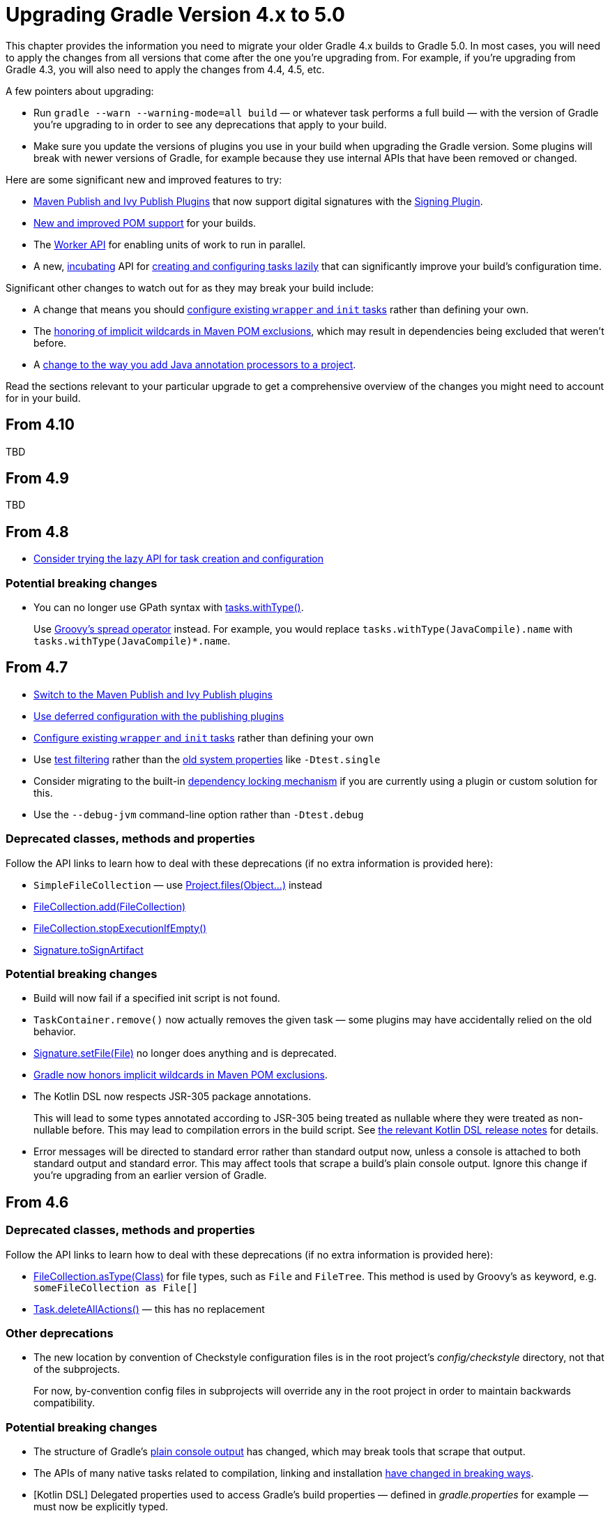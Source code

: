 // Copyright 2018 the original author or authors.
//
// Licensed under the Apache License, Version 2.0 (the "License");
// you may not use this file except in compliance with the License.
// You may obtain a copy of the License at
//
//      http://www.apache.org/licenses/LICENSE-2.0
//
// Unless required by applicable law or agreed to in writing, software
// distributed under the License is distributed on an "AS IS" BASIS,
// WITHOUT WARRANTIES OR CONDITIONS OF ANY KIND, either express or implied.
// See the License for the specific language governing permissions and
// limitations under the License.

[[upgrade_version_4]]
= Upgrading Gradle Version 4.x to 5.0

This chapter provides the information you need to migrate your older Gradle 4.x builds to Gradle 5.0. In most cases, you will need to apply the changes from all versions that come after the one you're upgrading from. For example, if you're upgrading from Gradle 4.3, you will also need to apply the changes from 4.4, 4.5, etc.

A few pointers about upgrading:

 * Run `gradle --warn --warning-mode=all build` — or whatever task performs a full build — with the version of Gradle you're upgrading to in order to see any deprecations that apply to your build.
 * Make sure you update the versions of plugins you use in your build when upgrading the Gradle version. Some plugins will break with newer versions of Gradle, for example because they use internal APIs that have been removed or changed.

Here are some significant new and improved features to try:

 * <<#rel4.7:switch_to_publishing_plugins,Maven Publish and Ivy Publish Plugins>> that now support digital signatures with the <<signing_plugin#signing_plugin,Signing Plugin>>.
 * <<#upgrade_4.5,New and improved POM support>> for your builds.
 * The <<custom_tasks.adoc#worker_api,Worker API>> for enabling units of work to run in parallel.
 * A new, <<feature_lifecycle#sec:incubating_state,incubating>> API for <<#rel4.8:lazy_task_creation,creating and configuring tasks lazily>> that can significantly improve your build's configuration time.

Significant other changes to watch out for as they may break your build include:

 * A change that means you should <<#rel4.7:configure_internal_tasks,configure existing `wrapper` and `init` tasks>> rather than defining your own.
 * The <<#rel4.7:pom_wildcard_exclusions,honoring of implicit wildcards in Maven POM exclusions>>, which may result in dependencies being excluded that weren't before.
 * A <<#rel4.5:annotation_processor_configuration,change to the way you add Java annotation processors to a project>>.

Read the sections relevant to your particular upgrade to get a comprehensive overview of the changes you might need to account for in your build.

[[upgrade_4.10]]
== From 4.10

TBD

[[upgrade_4.9]]
== From 4.9

TBD

[[upgrade_4.8]]
== From 4.8

 * <<#rel4.8:lazy_task_creation,Consider trying the lazy API for task creation and configuration>>

=== Potential breaking changes

 * You can no longer use GPath syntax with link:{javadocPath}/org/gradle/api/tasks/TaskCollection.html#withType-java.lang.Class-[tasks.withType()].
+
Use http://docs.groovy-lang.org/latest/html/documentation/#_spread_operator[Groovy's spread operator] instead. For example, you would replace `tasks.withType(JavaCompile).name` with `tasks.withType(JavaCompile)*.name`.

[[upgrade_4.7]]
== From 4.7

 * <<#rel4.7:switch_to_publishing_plugins,Switch to the Maven Publish and Ivy Publish plugins>>
 * <<#rel4.7:deferred_configuration,Use deferred configuration with the publishing plugins>>
 * <<#rel4.7:configure_internal_tasks,Configure existing `wrapper` and `init` tasks>> rather than defining your own
 * Use <<java_testing.adoc#test_filtering,test filtering>> rather than the <<java_testing.adoc#sec:single_test_execution_via_system_properties,old system properties>> like `-Dtest.single`
 * Consider migrating to the built-in <<dependency_locking#dependency_locking,dependency locking mechanism>> if you are currently using a plugin or custom solution for this.
 * Use the `--debug-jvm` command-line option rather than `-Dtest.debug`

=== Deprecated classes, methods and properties

Follow the API links to learn how to deal with these deprecations (if no extra information is provided here):

 * `SimpleFileCollection` — use link:{groovyDslPath}/org.gradle.api.Project.html#org.gradle.api.Project:files(java.lang.Object++[]++)[Project.files(Object...)] instead
 * link:{javadocPath}/org/gradle/api/file/FileCollection.html#add-org.gradle.api.file.FileCollection-[FileCollection.add(FileCollection)]
 * link:{javadocPath}/org/gradle/api/file/FileCollection.html#stopExecutionIfEmpty--[FileCollection.stopExecutionIfEmpty()]
 * link:{javadocPath}/org/gradle/plugins/signing/Signature.html#getToSignArtifact--[Signature.toSignArtifact]

=== Potential breaking changes

 * Build will now fail if a specified init script is not found.
 * `TaskContainer.remove()` now actually removes the given task — some plugins may have accidentally relied on the old behavior.
 * link:{javadocPath}/org/gradle/plugins/signing/Signature.html#setFile-java.io.File-[Signature.setFile(File)] no longer does anything and is deprecated.
 * <<#rel4.7:pom_wildcard_exclusions,Gradle now honors implicit wildcards in Maven POM exclusions>>.
 * The Kotlin DSL now respects JSR-305 package annotations.
+
This will lead to some types annotated according to JSR-305 being treated as nullable where they were treated as non-nullable before. This may lead to compilation errors in the build script. See https://github.com/gradle/kotlin-dsl/releases/tag/v0.17.4[the relevant Kotlin DSL release notes] for details.
 * Error messages will be directed to standard error rather than standard output now, unless a console is attached to both standard output and standard error. This may affect tools that scrape a build's plain console output. Ignore this change if you're upgrading from an earlier version of Gradle.

[[upgrade_4.6]]
== From 4.6

=== Deprecated classes, methods and properties

Follow the API links to learn how to deal with these deprecations (if no extra information is provided here):

 * link:{javadocPath}/org/gradle/api/file/FileCollection.html#asType-java.lang.Class-[FileCollection.asType(Class)] for file types, such as `File` and `FileTree`. This method is used by Groovy's `as` keyword, e.g. `someFileCollection as File[]`
 * link:{groovyDslPath}/org.gradle.api.Task.html#org.gradle.api.Task:deleteAllActions()[Task.deleteAllActions()] — this has no replacement

=== Other deprecations

 * The new location by convention of Checkstyle configuration files is in the root project's _config/checkstyle_ directory, not that of the subprojects.
+
For now, by-convention config files in subprojects will override any in the root project in order to maintain backwards compatibility.

=== Potential breaking changes

 * The structure of Gradle's <<#rel4.6:plain_console_output,plain console output>> has changed, which may break tools that scrape that output.
 * The APIs of many native tasks related to compilation, linking and installation <<rel:4.6:native_task_api_changes,have changed in breaking ways>>.
 * [Kotlin DSL] Delegated properties used to access Gradle's build properties — defined in _gradle.properties_ for example — must now be explicitly typed.
 * [Kotlin DSL] Declaring a `plugins {}` block inside a nested scope now throws an exception.
 * [Kotlin DSL] Only one `pluginManagement {}` block is allowed now.
 * The cache control DSL provided by the `org.gradle.api.artifacts.cache.*` interfaces are no longer available.
 * `getEnabledDirectoryReportDestinations()`, `getEnabledFileReportDestinations()` and `getEnabledReportNames()` have all been removed from `org.gradle.api.reporting.ReportContainer`.
 * link:{javadocPath}/org/gradle/StartParameter.html#getProjectProperties--[StartParameter.projectProperties] and link:{javadocPath}/org/gradle/StartParameter.html#getSystemPropertiesArgs--[StartParameter.systemPropertiesArgs] now return immutable maps.

[[upgrade_4.5]]
== From 4.5

There is now improved POM support in Gradle that will be enabled by default in Gradle 5.0. Add the line

    enableFeaturePreview('IMPROVED_POM_SUPPORT')

to your _settings.gradle_ file to get the following:

 * <<#rel4.5:bom_import,BOM import>>
 * <<#rel4.5:pom_optional_dependencies,Support for optional dependencies when consuming POMs>>
 * <<#rel4.5:pom_compile_runtime_separation,Separation of compile and runtime dependencies when consuming POMs>>

Note that some of these features may break your build.

=== Deprecated classes, methods and properties

Follow the API links to learn how to deal with these deprecations (if no extra information is provided here):

 * link:{javadocPath}/org/gradle/api/file/FileCollection.html#asType-java.lang.Class-[FileCollection.asType(Class)] for file types, such as `File` and `FileTree`. This method is used by Groovy's `as` keyword, e.g. `someFileCollection as File[]`
 * link:{groovyDslPath}/org.gradle.api.Task.html#org.gradle.api.Task:deleteAllActions()[Task.deleteAllActions()] — this has no replacement
 * link:{javadocPath}/org/gradle/caching/local/DirectoryBuildCache.html#setTargetSizeInMB-long-[DirectoryBuildCache.setTargetSizeInMB(long)], i.e. the `targetSizeInMB` configuration property for local build caches

=== Other deprecations

[[rel4.5:annotation_processor_configuration]]
 * You should not put annotation processors on the compile classpath or declare them with the `-processorpath` compiler argument.
+
They should be added to the `annotationProcessor` configuration instead. If you don't want any processing, but your compile classpath contains a processor unintentionally (e.g. as part of a library you depend on), use the `-proc:none` compiler argument to ignore it.
 * Upgrade from Play 2.2 to a newer version.
 * Use link:{javadocPath}/org/gradle/process/CommandLineArgumentProvider.html[CommandLineArgumentProvider] in place of link:{javadocPath}/org/gradle/api/tasks/compile/CompilerArgumentProvider.html[CompilerArgumentProvider].

=== Potential breaking changes

 * The Java plugins now add a `__sourceSet__AnnotationProcessor` configuration for each source set, which might break if any of them match existing configurations you have. We recommend you remove your conflicting configuration declarations.
 * The `StartParameter.taskOutputCacheEnabled` property has been replaced by link:{javadocPath}/org/gradle/StartParameter.html#setBuildCacheEnabled-boolean-[StartParameter.setBuildCacheEnabled(boolean)].
 * The Visual Studio integration now only <<#rel4.5:visual_studio_single_solution,configures a single solution for all components in a build>>.
 * Gradle has replaced HttpClient 4.4.1 with version 4.5.5.
 * Gradle now bundles the `kotlin-stdlib-jdk8` artifact instead of `kotlin-stdlib-jre8`. This may affect your build. Please see the http://kotlinlang.org/docs/reference/whatsnew12.html#kotlin-standard-library-artifacts-and-split-packages[Kotlin documentation] for more details.

[[upgrade_4.4]]
== From 4.4

 * Make sure you have a _settings.gradle_ file: it avoids a performance penalty and allows you to set the root project's name. Also, the `-u`/`--no-search-upward` command line option that allowed you to bypass the performance penalty is now deprecated.
 * Gradle now ignores the build cache configuration of included builds (<<composite_builds.adoc#composite_builds,composite builds>>) and instead uses the root build's configuration for all the builds.

=== Potential breaking changes

 * Two overloaded `ValidateTaskProperties.setOutputFile()` methods were removed. They are replaced with auto-generated setters when the task is accessed from a build script, but that won't be the case from plugins and other code outside of the build script.
 * The Maven Publish Plugin now produces more complete maven-metadata.xml files, including maintaining a list of `<snapshotVersion>` elements. Some older versions of Maven may not be able to consume this metadata.
 * <<#rel4.4:http_build_cache_no_follow_redirects,`HttpBuildCache` no longer follows redirects>>.
 * The `Depend` task type has been removed.
 * link:{groovyDslPath}/org.gradle.api.Project.html#org.gradle.api.Project:file(java.lang.Object)[Project.file(Object)] no longer normalizes case for file paths on case-insensitive file systems. It now ignores case in such circumstances and does not touch the file system.
 * link:{javadocPath}/org/gradle/api/provider/ListProperty.html[ListProperty] no longer extends link:{javadocPath}/org/gradle/api/provider/Property.html[Property].

[[upgrade_4.3]]
== From 4.3

 * Don't use the `-a`/`--no-rebuild` command-line option: it will be removed in Gradle 5.0.

=== Potential breaking changes

 * link:{groovyDslPath}/org.gradle.api.tasks.testing.AbstractTestTask.html[AbstractTestTask] is now extended by non-JVM test tasks as well as link:{groovyDslPath}/org.gradle.api.tasks.testing.Test.html[Test]. Plugins should beware configuring all tasks of type `AbstractTestTask` because of this.
 * The default output location for link:{groovyDslPath}/org.gradle.plugins.ide.eclipse.model.EclipseClasspath.html#org.gradle.plugins.ide.eclipse.model.EclipseClasspath:defaultOutputDir[EclipseClasspath.defaultOutputDir] has changed from __``$projectDir``/bin__ to __``$projectDir``/bin/default__.
 * The deprecated `InstallExecutable.setDestinationDir(Provider)` was removed — use link:{groovyDslPath}/org.gradle.nativeplatform.tasks.InstallExecutable.html#org.gradle.nativeplatform.tasks.InstallExecutable:installDirectory[InstallExecutable.installDirectory] instead.
 * The deprecated `InstallExecutable.setExecutable(Provider)` was removed — use link:{groovyDslPath}/org.gradle.nativeplatform.tasks.InstallExecutable.html#org.gradle.nativeplatform.tasks.InstallExecutable:executableFile[InstallExecutable.executableFile] instead.
 * Gradle will no longer prefer a version of Visual Studio found on the path over other locations. It is now a last resort.
+
You can bypass the toolchain discovery by specifying the installation directory of the version of Visual Studio you want via link:{groovyDslPath}/org.gradle.nativeplatform.toolchain.VisualCpp.html#org.gradle.nativeplatform.toolchain.VisualCpp:installDir[VisualCpp.setInstallDir(Object)].
 * `pluginManagement.repositories` is now of type link:{groovyDslPath}/org.gradle.api.artifacts.dsl.RepositoryHandler.html[RepositoryHandler] rather than `PluginRepositoriesSpec`, which has been removed.
 * 5xx HTTP errors during dependency resolution will now trigger exceptions in the build.
 * The embedded Apache Ant has been upgraded from 1.9.6 to 1.9.9.
 * <<#rel4.3:security_library_upgrades,Several third-party libraries used by Gradle have been upgraded>> to fix security issues.

[[upgrade_4.2]]
== From 4.2

 * The `plugins {}` block can now be <<plugins.adoc#sec:subprojects_plugins_dsl,used in subprojects>> and for <<plugins.adoc#sec:buildsrc_plugins_dsl,plugins in the _buildSrc_ directory>>.

=== Deprecated classes, methods and properties

Follow the API links to learn how to deal with these deprecations (if no extra information is provided here):

 * `TaskInternal.execute()` — this was sometimes used to invoke a task directly from plugins or other tasks in a mistaken attempt to reuse code. Do not execute tasks directly. Consider using task dependencies, task rules, reusable utility methods, or the <<custom_tasks.adoc#worker_api,Worker API>> instead.
 * link:{javadocPath}/org/gradle/api/tasks/TaskDestroyables.html#file-java.lang.Object-[TaskDestroyables.file(Object)]
 * link:{javadocPath}/org/gradle/api/tasks/TaskDestroyables.html#files-java.lang.Object++...++-[TaskDestroyables.files(Object...)]
 * link:{javadocPath}/org/gradle/api/provider/PropertyState.html[PropertyState]
 * link:{javadocPath}/org/gradle/api/file/DirectoryVar.html[DirectoryVar]
 * link:{javadocPath}/org/gradle/api/file/RegularFileVar.html[RegularFileVar]
 * link:{javadocPath}/org/gradle/api/file/ProjectLayout.html#newDirectoryVar--[ProjectLayout.newDirectoryVar()]
 * link:{javadocPath}/org/gradle/api/file/ProjectLayout.html#newFileVar--[ProjectLayout.newFileVar()]
 * link:{groovyDslPath}/org.gradle.api.Project.html#org.gradle.api.Project:property(java.lang.Class)[Project.property(Class)]
 * link:{javadocPath}/org/gradle/api/Script.html#property-java.lang.Class-[Script.property(Class)]
 * link:{javadocPath}/org/gradle/api/provider/ProviderFactory.html#property-java.lang.Class-[ProviderFactory.property(Class)]
 * link:{groovyDslPath}/org.gradle.api.tasks.compile.CompileOptions.html#org.gradle.api.tasks.compile.CompileOptions:bootClasspath[CompileOptions.bootClasspath]

=== Other deprecations

 * You should no longer run Gradle versions older than 2.6 via the Tooling API.
 * You should no longer run any version of Gradle via an older version of the Tooling API than 3.0.
 * You should no longer chain link:{javadocPath}/org/gradle/api/tasks/TaskInputs.html#property-java.lang.String-java.lang.Object-[TaskInputs.property(String,Object)] and link:{javadocPath}/org/gradle/api/tasks/TaskInputs.html#properties-java.util.Map-[TaskInputs.properties(Map)] methods.
 * You should not call link:{javadocPath}/org/gradle/api/tasks/TaskInputs.html#file-java.lang.Object-[TaskInputs.file(Object)] with an argument that resolves to anything other than a single regular file.
 * You should not call link:{javadocPath}/org/gradle/api/tasks/TaskInputs.html#dir-java.lang.Object-[TaskInputs.dir(Object)] with an argument that resolves to anything other than a single directory.
 * You should no longer use the `--recompile-scripts` command-line option.

=== Potential breaking changes

 * link:{javadocPath}/org/gradle/api/DefaultTask.html#newOutputDirectory--[DefaultTask.newOutputDirectory()] now returns a `DirectoryProperty` instead of a `DirectoryVar`.
 * link:{javadocPath}/org/gradle/api/DefaultTask.html#newOutputFile--[DefaultTask.newOutputFile()] now returns a `RegularFileProperty` instead of a `RegularFileVar`.
 * link:{javadocPath}/org/gradle/api/DefaultTask.html#newInputFile--[DefaultTask.newInputFile()] now returns a `RegularFileProperty` instead of a `RegularFileVar`.
 * link:{javadocPath}/org/gradle/api/file/ProjectLayout.html#getBuildDirectory--[ProjectLayout.buildDirectory] now returns a `DirectoryProperty` instead of a `DirectoryVar`.
 * link:{groovyDslPath}/org.gradle.language.nativeplatform.tasks.AbstractNativeCompileTask.html#org.gradle.language.nativeplatform.tasks.AbstractNativeCompileTask:compilerArgs[AbstractNativeCompileTask.compilerArgs] is now of type `ListProperty<String>` instead of `List<String>`.
 * link:{groovyDslPath}/org.gradle.language.nativeplatform.tasks.AbstractNativeCompileTask.html#org.gradle.language.nativeplatform.tasks.AbstractNativeCompileTask:objectFileDir[AbstractNativeCompileTask.objectFileDir] is now of type `DirectoryProperty` instead of `File`.
 * link:{groovyDslPath}/org.gradle.nativeplatform.tasks.AbstractLinkTask.html#org.gradle.nativeplatform.tasks.AbstractLinkTask:linkerArgs[AbstractLinkTask.linkerArgs] is now of type `ListProperty<String>` instead of `List<String>`.
 * `TaskDestroyables.getFiles()` is no longer part of the public API.
 * Overlapping version ranges for a dependency now result in Gradle picking a version that satisfies all declared ranges.
+
For example, if a dependency on `some-module` is found with a version range of `[3,6]` and also transitively with a range of `[4,8]`, Gradle now selects version 6 instead of 8. The prior behavior was to select 8.
 * The order of elements in `Iterable` properties marked with either `@OutputFiles` or `@OutputDirectories` now matters. If the order changes, the property is no longer considered up to date.
+
Prefer using separate properties with `@OutputFile`/`@OutputDirectory` annotations or use `Map` properties with `@OutputFiles`/`@OutputDirectories` instead.
 * Gradle will no longer ignore dependency resolution errors from a repository when there is another repository it can check. Dependency resolution will fail instead. This results in more deterministic behavior with respect to resolution results.

[[upgrade_4.1]]
== From 4.1

=== Deprecations

 * You should no longer use any of the following characters in domain object names, such as project and task names: <space> `/ \ : < > " ? * |`. You should also not use `.` as a leading or trailing character.

=== Potential breaking changes

 * The `withPathSensitivity()` methods on link:{javadocPath}/org/gradle/api/tasks/TaskFilePropertyBuilder.html[TaskFilePropertyBuilder] and link:{javadocPath}/org/gradle/api/tasks/TaskOutputFilePropertyBuilder.html[TaskOutputFilePropertyBuilder] have been removed.
 * The bundled `bndlib` has been upgraded from 3.2.0 to 3.4.0.
 * The FindBugs Plugin no longer renders progress information from its analysis. If you rely on that output in any way, you can enable it with link:{groovyDslPath}/org.gradle.api.plugins.quality.FindBugs.html#org.gradle.api.plugins.quality.FindBugs:showProgress[FindBugs.showProgress].

[[upgrade_4.0]]
== From 4.0

 * Consider using the new <<custom_tasks.adoc#worker_api,Worker API>> to enable units of work within your build to run in parallel.

=== Deprecated classes, methods and properties

Follow the API links to learn how to deal with these deprecations (if no extra information is provided here):

 * link:{javadocPath}/org/gradle/api/tasks/scala/ScalaDocOptions.html#getStyleSheet--[ScalaDocOptions.styleSheet] — the Scaladoc Ant task in Scala 2.11.8 and later no longer support this property.
 * link:{javadocPath}/org/gradle/api/Nullable.html[Nullable]
 * link:{javadocPath}/org/gradle/api/Task.html#dependsOnTaskDidWork--[Task.dependsOnTaskDidWork()]

=== Potential breaking changes

 * Non-Java projects that have a <<dependency_types.adoc#sub:project_dependencies,project dependency>> on a Java project now consume the `runtimeElements` configuration by default instead of the `default` configuration.
+
To override this behavior, you can explicitly declare the configuration to use in the project dependency. For example: `project(path: ':myJavaProject', configuration: 'default')`.
 * Default Zinc compiler upgraded from 0.3.13 to 0.3.15.
 * [Kotlin DSL] Base package renamed from `org.gradle.script.lang.kotlin` to `org.gradle.kotlin.dsl`.


== Changes in detail

[[rel4.8:lazy_task_creation]]
=== [4.8] Consider trying the lazy API for task creation and configuration

Gradle 4.9 introduced a new way to create and configure tasks that works lazily. When you use this approach for tasks that are expensive to configure, or when you have many, many tasks, your build configuration time can drop significantly when those tasks don't run.

You can learn more about lazily creating tasks in the <<task_configuration_avoidance#task_configuration_avoidance,Task Configuration Avoidance>> chapter. You can also read about the background to this new feature in https://blog.gradle.org/preview-avoiding-task-configuration-time[this blog post].

[[rel4.7:switch_to_publishing_plugins]]
=== [4.7] Switch to the Maven Publish and Ivy Publish Plugins

Now that the publishing plugins are stable, we recommend that you migrate from the <<artifact_management.adoc#artifact_management,legacy publishing>> mechanism for standard Java projects, i.e. those based on the <<java_plugin#java_plugin,Java Plugin>>. That includes projects that use any one of: <<java_library_plugin#java_library_plugin,Java Library Plugin>>, <<application_plugin#application_plugin,Application Plugin>> or <<war_plugin#war_plugin,War Plugin>>.

To use the new approach, simply replace any `upload<Conf>` configuration with a `publishing {}` block. See the <<publishing_overview.adoc#publishing_overview,publishing overview chapter>> for more information.

[[rel4.7:deferred_configuration]]
=== [4.7] Use deferred configuration for publishing plugins

Prior to Gradle 4.8, the `publishing {}` block was implicitly treated as if all the logic inside it was executed after the project was evaluated.
This was confusing, because it was the only block that behaved that way.
As part of the stabilization effort in Gradle 4.8, we are deprecating this behavior and asking all users to migrate their build.

The new, stable behavior can be switched on by adding the following to your settings file:

    enableFeaturePreview('STABLE_PUBLISHING')

We recommend doing a test run with a local repository to see whether all artifacts still have the expected coordinates. In most cases everything should work as before and you are done. However, your publishing block may rely on the implicit deferred configuration, particularly if it relies on values that may change during the configuration phase of the build.

For example, under the new behavior, the following logic assumes that `jar.baseName` doesn't change after `artifactId` is set:

[source,groovy]
----
subprojects {
    publishing {
        publications {
            mavenJava {
                from components.java
                artifactId = jar.baseName
            }
        }
    }
}
----

If that assumption is incorrect or might possibly be incorrect in the future, the `artifactId` must be set within an `afterEvaluate {}` block, like so:


[source,groovy]
----
subprojects {
    publishing {
        publications {
            mavenJava {
                from components.java
                afterEvaluate {
                    artifactId = jar.baseName
                }
            }
        }
    }
}
----

[[rel4.7:configure_internal_tasks]]
=== [4.7] Configure existing `wrapper` and `init` tasks

You should no longer define your own `wrapper` and `init` tasks. Configure the existing tasks instead, for example by converting this:

----
task wrapper(type: Wrapper) {
    ...
}
----

to this:

----
wrapper {
    ...
}
----

[[rel4.7:pom_wildcard_exclusions]]
=== [4.7] Gradle now honors implicit wildcards in Maven POM exclusions

If an exclusion in a Maven POM was missing either a `groupId` or `artifactId`, Gradle used to ignore the exclusion. Now the missing elements are treated as implicit wildcards — e.g. `<groupId>*</groupId>` — which means that some of your dependencies may now be excluded where they weren't before.

You will need to explicitly declare any missing dependencies that you need.

[[rel4.6:plain_console_output]]
=== [4.6] Changes to the structure of Gradle's plain console output

The plain console mode now formats output consistently with the rich console, which means that the output format has changed. For example:

 * The output produced by a given task is now grouped together, even when other tasks execute in parallel with it.
 * Task execution headers are printed with a "> Task" prefix.
 * All output produced during build execution is written to the standard output file handle. This includes messages written to System.err unless you are redirecting standard error to a file or any other non-console destination.

This may break tools that scrape details from the plain console output.

[[rel:4.6:native_task_api_changes]]
=== [4.6] Changes to the APIs of native tasks related to compilation, linking and installation

Many tasks related to compiling, linking and installing native libraries and applications have been converted to the Provider API so that they support <<lazy_configuration.adoc#lazy_configuration,lazy configuration>>. This conversion has introduced some breaking changes to the APIs of the tasks so that they match the conventions of the Provider API.

The following tasks have been changed:

link:{groovyDslPath}/org.gradle.nativeplatform.tasks.AbstractLinkTask.html[AbstractLinkTask] and its subclasses::
 * `getDestinationDir()` was replaced by `getDestinationDirectory()`.
 * `getBinaryFile()`, `getOutputFile()` was replaced by `getLinkedFile()`.
 * `setOutputFile(File)` was removed. Use `Property.set()` instead.
 * `setOutputFile(Provider)` was removed. Use `Property.set()` instead.
 * `getTargetPlatform()` was changed to return a `Property`.
 * `setTargetPlatform(NativePlatform)` was removed. Use `Property.set()` instead.
 * `getToolChain()` was changed to return a `Property`.
 * `setToolChain(NativeToolChain)` was removed. Use `Property.set()` instead.

link:{groovyDslPath}/org.gradle.nativeplatform.tasks.CreateStaticLibrary.html[CreateStaticLibrary]::
 * `getOutputFile()` was changed to return a `Property`.
 * `setOutputFile(File)` was removed. Use `Property.set()` instead.
 * `setOutputFile(Provider)` was removed. Use `Property.set()` instead.
 * `getTargetPlatform()` was changed to return a `Property`.
 * `setTargetPlatform(NativePlatform)` was removed. Use `Property.set()` instead.
 * `getToolChain()` was changed to return a `Property`.
 * `setToolChain(NativeToolChain)` was removed. Use `Property.set()` instead.
 * `getStaticLibArgs()` was changed to return a `ListProperty`.
 * `setStaticLibArgs(List)` was removed. Use `ListProperty.set()` instead.

link:{groovyDslPath}/org.gradle.nativeplatform.tasks.InstallExecutable.html[InstallExecutable]::
 * `getSourceFile()` was replaced by `getExecutableFile()`.
 * `getPlatform()` was replaced by `getTargetPlatform()`.
 * `setTargetPlatform(NativePlatform)` was removed. Use `Property.set()` instead.
 * `getToolChain()` was changed to return a `Property`.
 * `setToolChain(NativeToolChain)` was removed. Use `Property.set()` instead.

The following have also seen similar changes:

 * link:{groovyDslPath}/org.gradle.language.assembler.tasks.Assemble.html[Assemble]
 * link:{groovyDslPath}/org.gradle.language.rc.tasks.WindowsResourceCompile.html[WindowsResourceCompile]
 * link:{javadocPath}/org/gradle/nativeplatform/tasks/StripSymbols.html[StripSymbols]
 * link:{javadocPath}/org/gradle/nativeplatform/tasks/ExtractSymbols.html[ExtractSymbols]
 * link:{javadocPath}/org/gradle/language/swift/tasks/SwiftCompile.html[SwiftCompile]
 * link:{javadocPath}/org/gradle/nativeplatform/tasks/LinkMachOBundle.html[LinkMachOBundle]

[[rel4.5:bom_import]]
=== [4.5] BOM import

Gradle now provides support for importing bill of materials (BOM) files, which are effectively POM files that use `<dependencyManagement>` sections to control the versions of direct and transitive dependencies. All you need to do is declare the POM as just another dependency.

The following example picks the versions of the `gson` and `dom4j` dependencies from the declared Spring Boot BOM:

----
dependencies {
    // import a BOM
    implementation 'org.springframework.boot:spring-boot-dependencies:1.5.8.RELEASE'

    // define dependencies without versions
    implementation 'com.google.code.gson:gson'
    implementation 'dom4j:dom4j'
}
----


[[rel4.5:pom_optional_dependencies]]
=== [4.5] Support for optional dependencies when consuming POMs

Gradle now creates a <<managing_transitive_dependencies.adoc#sec:dependency_constraints,dependency constraint>> for each dependency declaration in a POM file with an `<optional>true</optional>` element. This results in the expected behavior:

 * The dependency module is ignored if it is only ever declared as optional.
 * If the dependency module is also declared elsewhere as not optional, then the constraint derived from the optional dependency declaration is considered when picking the version.

In other words, if an optional dependency has a declared version higher than another, non-optional one, the optional dependency's version is used by default. However, Gradle does add solely optional dependencies to the dependency graph, which means you won't see them in the associated configuration's set of files.

[[rel4.5:pom_compile_runtime_separation]]
=== [4.5] Separation of compile and runtime dependencies when consuming POMs

Since Gradle 1.0, runtime-scoped dependencies have been included in the Java compilation classpath, which has some drawbacks:

 * The compilation classpath is much larger than it needs to be, slowing down compilation.
 * The compilation classpath includes runtime-scoped files that do not impact compilation, resulting in unnecessary re-compilation when those files change.

With this new behavior, the Java and Java Library plugins both honor the <<java_library_plugin.adoc#sec:java_library_separation,separation of compile and runtime scopes>>. This means that the compilation classpath only includes compile-scoped dependencies, while the runtime classpath adds the runtime-scoped dependencies as well. This is particularly useful if you develop and publish Java libraries with Gradle where the separation between `api` and `implementation` dependencies is reflected in the published scopes.

[[rel4.5:visual_studio_single_solution]]
=== [4.5] Visual Studio integration only supports a single solution file for all components of a build

link:{groovyDslPath}/org.gradle.ide.visualstudio.VisualStudioExtension.html[VisualStudioExtension] no longer has a `solutions` property. Instead, you configure a single solution via link:{groovyDslPath}/org.gradle.ide.visualstudio.VisualStudioRootExtension.html[VisualStudioRootExtension] in the root project, like so:

----
model {
    visualStudio {
        solution {
            solutionFile.location = "vs/${name}.sln"
        }
    }
}
----

In addition, there are no longer individual tasks to generate the solution files for each component, but rather a single `visualStudio` task that generates a solution file that encompasses all components in the build.

[[rel4.4:http_build_cache_no_follow_redirects]]
=== [4.4] `HttpBuildCache` no longer follows redirects

When connecting to an HTTP build cache backend via `HttpBuildCache`, Gradle does not follow redirects any more, treating them as errors instead. Getting a redirect from the build cache backend is mostly a configuration error — using an "http" URL instead of "https" for example — and has negative effects on performance.

[[rel4.3:security_library_upgrades]]
=== [4.3] Third-party dependency upgrades

This version includes several upgrades of third-party dependencies:

 * jackson: 2.6.6 -> 2.8.9
 * plexus-utils: 2.0.6 -> 2.1
 * xercesImpl: 2.9.1 -> 2.11.0
 * bsh: 2.0b4 -> 2.0b6
 * bouncycastle: 1.57 -> 1.58

This fix the following security issues:

 * http://cve.mitre.org/cgi-bin/cvename.cgi?name=CVE-2017-7525[CVE-2017-7525] (critical)
 * SONATYPE-2017-0359 (critical)
 * SONATYPE-2017-0355 (critical)
 * SONATYPE-2017-0398 (critical)
 * https://cve.mitre.org/cgi-bin/cvename.cgi?name=CVE-2013-4002[CVE-2013-4002] (critical)
 * https://cve.mitre.org/cgi-bin/cvename.cgi?name=CVE-2016-2510[CVE-2016-2510] (severe)
 * SONATYPE-2016-0397 (severe)
 * https://cve.mitre.org/cgi-bin/cvename.cgi?name=CVE-2009-2625[CVE-2009-2625] (severe)
 * SONATYPE-2017-0348 (severe)

Gradle does not expose public APIs for these 3rd-party dependencies, but those who customize Gradle will want to be aware.

